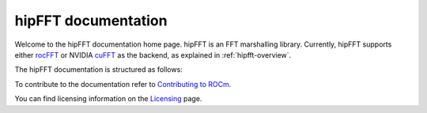 .. meta::
  :description: hipFFT documentation and API reference library
  :keywords: FFT, hipFFT, rocFFT, ROCm, API, documentation

.. _hipfft-docs-home:

********************************************************************
hipFFT documentation
********************************************************************

Welcome to the hipFFT documentation home page. hipFFT is an FFT marshalling library. Currently, hipFFT supports either rocFFT_ or NVIDIA cuFFT_ as the backend, as explained in :ref:`hipfft-overview`.

.. _rocFFT: https://rocm.docs.amd.com/projects/rocFFT/en/latest/index.html
.. _cuFFT: https://developer.nvidia.com/cufft

The hipFFT documentation is structured as follows:

.. grid:: 2
  :gutter: 3

  .. grid-item-card:: Reference

    * :ref:`hipfft-overview`
    * :ref:`hipfft-api-usage`
    * :ref:`genindex`


To contribute to the documentation refer to `Contributing to ROCm  <https://rocm.docs.amd.com/en/latest/contribute/contributing.html>`_.

You can find licensing information on the `Licensing <https://rocm.docs.amd.com/en/latest/about/license.html>`_ page.
